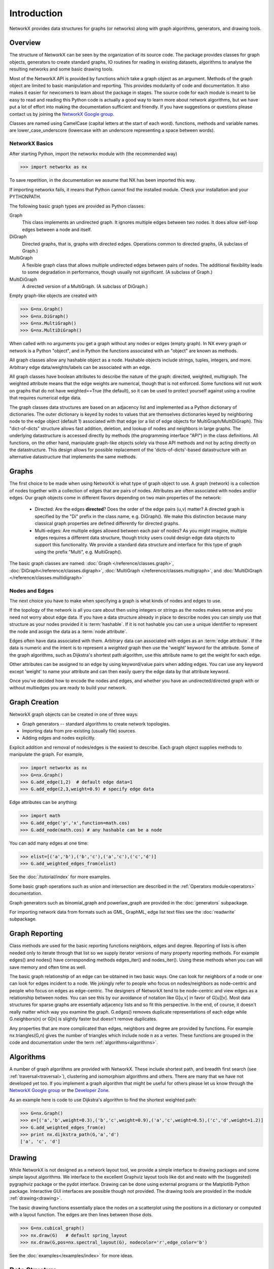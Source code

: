 Introduction
~~~~~~~~~~~~
NetworkX provides data structures for graphs (or networks)
along with graph algorithms, generators, and drawing tools.


Overview
========
The structure of NetworkX can be seen by the organization of its source code.
The package provides classes for graph objects, generators to create standard
graphs, IO routines for reading in existing datasets, algorithms to analyse
the resulting networks and some basic drawing tools.

Most of the NetworkX API is provided by functions which take a graph object
as an argument.  Methods of the graph object are limited to basic manipulation
and reporting.  This provides modularity of code and documentation. 
It also makes it easier for newcomers to learn about the package in stages.  
The source code for each module is meant to be easy to read and reading 
this Python code is actually a good way to learn more about network algorithms, 
but we have put a lot of effort into making the documentation sufficient and friendly. 
If you have suggestions or questions please contact us by joining the 
`NetworkX Google group <http://groups.google.com/group/networkx-discuss>`_.

Classes are named using CamelCase (capital letters at the start of each word).
functions, methods and variable names are lower_case_underscore (lowercase with
an underscore representing a space between words).


NetworkX Basics
---------------

After starting Python, import the networkx module with (the recommended way)

>>> import networkx as nx

To save repetition, in the documentation we assume that 
NX has been imported this way.

If importing networkx fails, it means that Python cannot find the installed
module. Check your installation and your PYTHONPATH.

The following basic graph types are provided as Python classes:

Graph
   This class implements an undirected graph. It ignores
   multiple edges between two nodes.  It does allow self-loop
   edges between a node and itself.

DiGraph
   Directed graphs, that is, graphs with directed edges.
   Operations common to directed graphs, 
   (A subclass of Graph.)

MultiGraph
   A flexible graph class that allows multiple undirected edges between 
   pairs of nodes.  The additional flexibility leads to some degradation 
   in performance, though usually not significant.
   (A subclass of Graph.)

MultiDiGraph
   A directed version of a MultiGraph.  
   (A subclass of DiGraph.)

Empty graph-like objects are created with

>>> G=nx.Graph()
>>> G=nx.DiGraph()
>>> G=nx.MultiGraph()
>>> G=nx.MultiDiGraph()

When called with no arguments you get a graph without
any nodes or edges (empty graph).  In NX every graph or network is a Python
"object", and in Python the functions associated with an "object" are
known as methods.

All graph classes allow any hashable object as a node.   Hashable
objects include strings, tuples, integers, and more.
Arbitrary edge data/weights/labels can be associated with an edge.  

All graph classes have boolean attributes to describe the nature of the
graph:  directed, weighted, multigraph.
The weighted attribute means that the edge weights are numerical, though
that is not enforced.  Some functions will not work on graphs that do
not have weighted==True (the default), so it can be used to protect yourself
against using a routine that requires numerical edge data.

The graph classes data structures are based on an
adjacency list and implemented as a Python dictionary of
dictionaries. The outer dictionary is keyed by nodes to values that are
themselves dictionaries keyed by neighboring node to the
edge object (default 1) associated with that edge (or a list of edge
objects for MultiGraph/MultiDiGraph).  This "dict-of-dicts" structure
allows fast addition, deletion, and lookup of nodes and neighbors in 
large graphs.  The underlying datastructure is accessed directly 
by methods (the programming interface "API") in the class definitions.  
All functions, on the other hand, manipulate graph-like objects 
solely via those API methods and not by acting directly on the datastructure. 
This design allows for possible replacement of the 'dicts-of-dicts'-based 
datastructure with an alternative datastructure that implements the
same methods.


Graphs
=======
The first choice to be made when using NetworkX is what type of graph object to use.
A graph (network) is a collection of nodes together with a collection of edges
that are pairs of nodes.  Attributes are often associated with nodes and/or edges.
Our graph objects come in different flavors depending on two main properties of
the network:

 - Directed: Are the edges **directed**?  Does the order of the edge
   pairs (u,v) matter?  A directed graph is specified by the "Di"
   prefix in the class name, e.g. DiGraph().  We make this distinction
   because many classical graph properties are defined differently for
   directed graphs.

 - Multi-edges: Are multiple edges allowed between each pair of nodes?
   As you might imagine, multiple edges requires a different data
   structure, though tricky users could design edge data objects to
   support this functionality.  We provide a standard data structure
   and interface for this type of graph using the prefix "Multi",
   e.g. MultiGraph().

The basic graph classes are named:  
:doc:`Graph </reference/classes.graph>`, 
:doc:`DiGraph</reference/classes.digraph>`, 
:doc:`MultiGraph </reference/classes.multigraph>`, and 
:doc:`MultiDiGraph </reference/classes.multidigraph>`


Nodes and Edges
--------------- 
The next choice you have to make when specifying a graph is what kinds
of nodes and edges to use.  

If the topology of the network is all you
care about then using integers or strings as the nodes makes sense and
you need not worry about edge data.  If you have a data structure
already in place to describe nodes you can simply use that structure
as your nodes provided it is :term:`hashable`.  If it is not hashable you can
use a unique identifier to represent the node and assign the data
as a :term:`node attribute`.

Edges often have data associated with them.  Arbitrary data
can associated with edges as an :term:`edge attribute`.
If the data is numeric and the intent is to represent
a *weighted* graph then use the 'weight' keyword for the attribute.
Some of the graph algorithms, such as
Dijkstra's shortest path algorithm, use this attribute
name to get the weight for each edge.

Other attributes can be assigned to an edge by using keyword/value
pairs when adding edges.  You can use any keyword except 'weight'
to name your attribute and can then easily query the edge
data by that attribute keyword.

Once you've decided how to encode the nodes and edges, and whether you have
an undirected/directed graph with or without multiedges you are ready to build 
your network.

Graph Creation
==============
NetworkX graph objects can be created in one of three ways:

- Graph generators -- standard algorithms to create network topologies.
- Importing data from pre-existing (usually file) sources.
- Adding edges and nodes explicitly.

Explicit addition and removal of nodes/edges is the easiest to describe.
Each graph object supplies methods to manipulate the graph.  For example,

>>> import networkx as nx
>>> G=nx.Graph()
>>> G.add_edge(1,2)  # default edge data=1
>>> G.add_edge(2,3,weight=0.9) # specify edge data

Edge attributes can be anything:

>>> import math
>>> G.add_edge('y','x',function=math.cos) 
>>> G.add_node(math.cos) # any hashable can be a node

You can add many edges at one time:

>>> elist=[('a','b'),('b','c'),('a','c'),('c','d')]
>>> G.add_weighted_edges_from(elist) 

See the :doc:`/tutorial/index` for more examples.

Some basic graph operations such as union and intersection
are described in the :ref:`Operators module<operators>` documentation.

Graph generators such as binomial_graph and powerlaw_graph are provided in the
:doc:`generators` subpackage.

For importing network data from formats such as GML, GraphML, edge list text files
see the :doc:`readwrite` subpackage.


Graph Reporting
===============
Class methods are used for the basic reporting functions neighbors, edges and degree.
Reporting of lists is often needed only to iterate through that list so we supply
iterator versions of many property reporting methods.  For example edges() and 
nodes() have corresponding methods edges_iter() and nodes_iter().  
Using these methods when you can will save memory and often time as well.

The basic graph relationship of an edge can be obtained in two basic ways.
One can look for neighbors of a node or one can look for edges incident to
a node.  We jokingly refer to people who focus on nodes/neighbors as node-centric
and people who focus on edges as edge-centric.  The designers of NetworkX
tend to be node-centric and view edges as a relationship between nodes.  
You can see this by our avoidance of notation like G[u,v] in favor of G[u][v].
Most data structures for sparse graphs are essentially adjacency lists and so
fit this perspective.  In the end, of course, it doesn't really matter which way
you examine the graph.  G.edges() removes duplicate representations of each edge
while G.neighbors(n) or G[n] is slightly faster but doesn't remove duplicates.

Any properties that are more complicated than edges, neighbors and degree are
provided by functions.  For example nx.triangles(G,n) gives the number of triangles
which include node n as a vertex.  These functions are grouped in the code and 
documentation under the term :ref:`algorithms<algorithms>`.


Algorithms
==========
A number of graph algorithms are provided with NetworkX.
These include shortest path, and breadth first search 
(see :ref:`traversal<traversal>`),
clustering and isomorphism algorithms and others.  There are
many that we have not developed yet too.  If you implement a
graph algorithm that might be useful for others please let 
us know through the 
`NetworkX Google group <http://groups.google.com/group/networkx-discuss>`_
or the `Developer Zone <http://networkx.lanl.gov/trac/>`_.

As an example here is code to use Dijkstra's algorithm to 
find the shortest weighted path: 

>>> G=nx.Graph()
>>> e=[('a','b',weight=0.3),('b','c',weight=0.9),('a','c',weight=0.5),('c','d',weight=1.2)]
>>> G.add_weighted_edges_from(e)
>>> print nx.dijkstra_path(G,'a','d')
['a', 'c', 'd']

Drawing
=======
While NetworkX is not designed as a network layout tool, we provide
a simple interface to drawing packages and some simple layout algorithms. 
We interface to the excellent Graphviz layout tools like dot and neato
with the (suggested) pygraphviz package or the pydot interface.
Drawing can be done using external programs or the Matplotlib Python
package.  Interactive GUI interfaces are possible though not provided.
The drawing tools are provided in the module :ref:`drawing<drawing>`.

The basic drawing functions essentially place the nodes on a scatterplot
using the positions in a dictionary or computed with a layout function.  The
edges are then lines between those dots.  

>>> G=nx.cubical_graph()
>>> nx.draw(G)   # default spring_layout
>>> nx.draw(G,pos=nx.spectral_layout(G), nodecolor='r',edge_color='b')

See the 
:doc:`examples</examples/index>`
for more ideas.

Data Structure
==============
NetworkX uses a "dictionary of dictionaries of dictionaries" as the
basic network data structure.  This allows fast lookup with reasonable
storage for large sparse networks.  The keys are nodes so G[u] returns
an adjacency dictionary keyed by neighbor to the edge attribute
dictionary.  
The expression G[u][v] returns the edge attribute dictionary itself.  A
dictionary of lists would have also been possible, but not allowed
fast edge detection nor convenient storage of edge data.

Advantages of dict-of-dicts-of-dicts data structure:
  
 - Find edges and remove edges with two dictionary look-ups.
 - Prefer to "lists" because of fast lookup with sparse storage.
 - Prefer to "sets" since data can be attached to edge.
 - G[u][v] returns the edge attribute dictionary.
 - ``n in G`` tests if node ``n`` is in graph G.
 - ``for n in G:`` iterates through the graph.
 - ``for nbr in G[n]:`` iterates through neighbors.

As an example, here is a representation of an undirected graph with the 
edges ('A','B'), ('B','C')

>>> G=nx.Graph()
>>> G.add_edge('A','B')
>>> G.add_edge('B','C')
>>> print G.adj
{'A': {'B': {}}, 'C': {'B': {}}, 'B': {'A': {}, 'C': {}}}

The data structure gets morphed slightly for each base graph class.
For DiGraph two dict-of-dicts-of-dicts structures are provided, one 
for successors and one for predecessors.
For MultiGraph/MultiDiGraph we use a dict-of-dicts-of-dicts-of-dicts [#turtles]_
where the third dictionary is keyed by an edge key identifier to the fourth 
dictionary which contains the edge attributes for that edge between
the two nodes.

Graphs use a dictionary of attributes for each edge.
We use a dict-of-dicts-of-dicts data structure with the inner 
dictionary storing "name-value" relationships for that edge.

>>> G=nx.Graph()
>>> G.add_edge(1,2,color='red',weight=0.84,size=300)
>>> print G[1][2]['size']
300

.. rubric:: Footnotes

.. [#turtles] "It's dictionaries all the way down."

